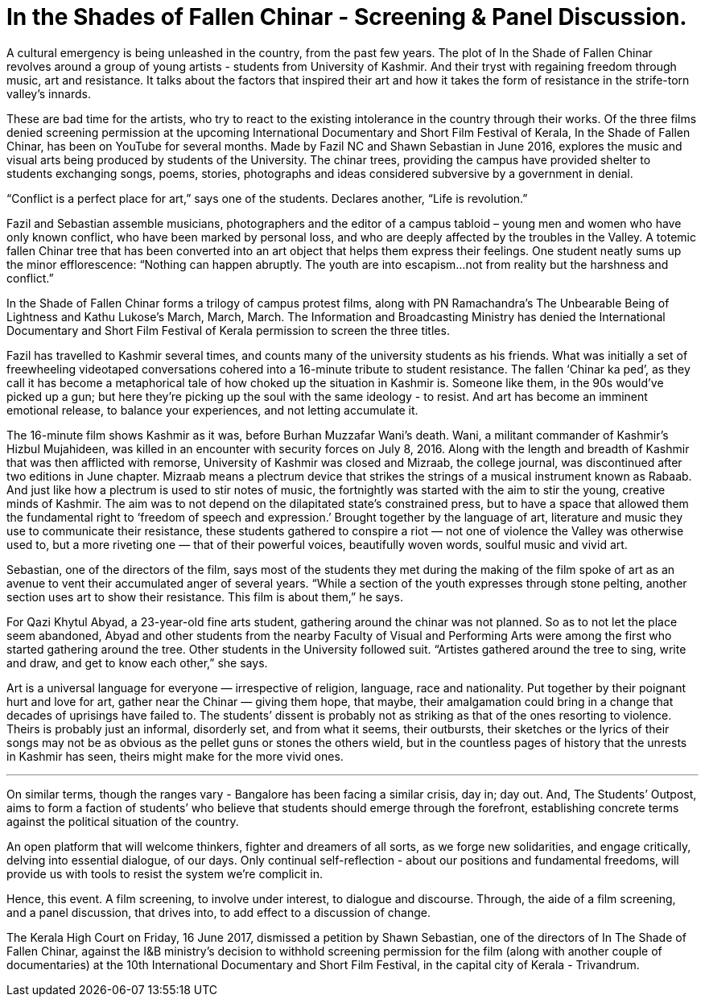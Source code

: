 = In the Shades of Fallen Chinar - Screening & Panel Discussion.

:hp-image: http://i.imgur.com/8bCyB1y.jpg
:published_at: 2017-07-17
:hp-tags: In_the_Shades_of_Fallen_Chinar, Event, Bangalore, Screening, Panel_Discussion
:hp-alt-title: fallen chinar

A cultural emergency is being unleashed in the country, from the past few years.
The plot of In the Shade of Fallen Chinar revolves around a group of young artists - students from University of Kashmir. And their tryst with regaining freedom through music, art and resistance. It talks about the factors that inspired their art and how it takes the form of resistance in the strife-torn valley’s innards.

These are bad time for the artists, who try to react to the existing intolerance in the country through their works.
Of the three films denied screening permission at the upcoming International Documentary and Short Film Festival of Kerala, In the Shade of Fallen Chinar, has been on YouTube for several months. Made by Fazil NC and Shawn Sebastian in June 2016, explores the music and visual arts being produced by students of the University. The chinar trees, providing the campus have provided shelter to students exchanging songs, poems, stories, photographs and ideas considered subversive by a government in denial.

“Conflict is a perfect place for art,” says one of the students. Declares another, “Life is revolution.”

Fazil and Sebastian assemble musicians, photographers and the editor of a campus tabloid – young men and women who have only known conflict, who have been marked by personal loss, and who are deeply affected by the troubles in the Valley. A totemic fallen Chinar tree that has been converted into an art object that helps them express their feelings.
One student neatly sums up the minor efflorescence: “Nothing can happen abruptly. The youth are into escapism…not from reality but the harshness and conflict.”

In the Shade of Fallen Chinar forms a trilogy of campus protest films, along with PN Ramachandra’s The Unbearable Being of Lightness and Kathu Lukose’s March, March, March. The Information and Broadcasting Ministry has denied the International Documentary and Short Film Festival of Kerala permission to screen the three titles.

Fazil has travelled to Kashmir several times, and counts many of the university students as his friends. What was initially a set of freewheeling videotaped conversations cohered into a 16-minute tribute to student resistance. The fallen ‘Chinar ka ped’, as they call it has become a metaphorical tale of how choked up the situation in Kashmir is.
Someone like them, in the 90s would’ve picked up a gun; but here they’re picking up the soul with the same ideology - to resist. And art has become an imminent emotional release, to balance your experiences, and not letting accumulate it.

The 16-minute film shows Kashmir as it was, before Burhan Muzzafar Wani’s death. Wani, a militant commander of Kashmir’s Hizbul Mujahideen, was killed in an encounter with security forces on July 8, 2016.
Along with the length and breadth of Kashmir that was then afflicted with remorse, University of Kashmir was closed and Mizraab, the college journal, was discontinued after two editions in June chapter.
Mizraab means a plectrum device that strikes the strings of a musical instrument known as Rabaab. And just like how a plectrum is used to stir notes of music, the fortnightly was started with the aim to stir the young, creative minds of Kashmir. The aim was to not depend on the dilapitated state’s constrained press, but to have a space that allowed them the fundamental right to ‘freedom of speech and expression.’
Brought together by the language of art, literature and music they use to communicate their resistance, these students gathered to conspire a riot — not one of violence the Valley was otherwise used to, but a more riveting one — that of their powerful voices, beautifully woven words, soulful music and vivid art.

Sebastian, one of the directors of the film, says most of the students they met during the making of the film spoke of art as an avenue to vent their accumulated anger of several years. “While a section of the youth expresses through stone pelting, another section uses art to show their resistance. This film is about them,” he says.

For Qazi Khytul Abyad, a 23-year-old fine arts student, gathering around the chinar was not planned. So as to not let the place seem abandoned, Abyad and other students from the nearby Faculty of Visual and Performing Arts were among the first who started gathering around the tree. Other students in the University followed suit. “Artistes gathered around the tree to sing, write and draw, and get to know each other,” she says.

Art is a universal language for everyone — irrespective of religion, language, race and nationality. Put together by their poignant hurt and love for art, gather near the Chinar — giving them hope, that maybe, their amalgamation could bring in a change that decades of uprisings have failed to.
The students’ dissent is probably not as striking as that of the ones resorting to violence. Theirs is probably just an informal, disorderly set, and from what it seems, their outbursts, their sketches or the lyrics of their songs may not be as obvious as the pellet guns or stones the others wield, but in the countless pages of history that the unrests in Kashmir has seen, theirs might make for the more vivid ones.

***

On similar terms, though the ranges vary - Bangalore has been facing a similar crisis, day in; day out. And, The Students’ Outpost, aims to form a faction of students’ who believe that students should emerge through the forefront, establishing concrete terms against the political situation of the country.

An open platform that will welcome thinkers, fighter and dreamers of all sorts, as we forge new solidarities, and engage critically, delving into essential dialogue, of our days. Only continual self-reflection - about our positions and fundamental freedoms, will provide us with tools to resist the system we’re complicit in.

Hence, this event. A film screening, to involve under interest, to dialogue and discourse. Through, the aide of a film screening, and a panel discussion, that drives into, to add effect to a discussion of change.

The Kerala High Court on Friday, 16 June 2017, dismissed a petition by Shawn Sebastian, one of the directors of In The Shade of Fallen Chinar, against the I&B ministry's decision to withhold screening permission for the film (along with another couple of documentaries) at the 10th International Documentary and Short Film Festival, in the capital city of Kerala - Trivandrum.
